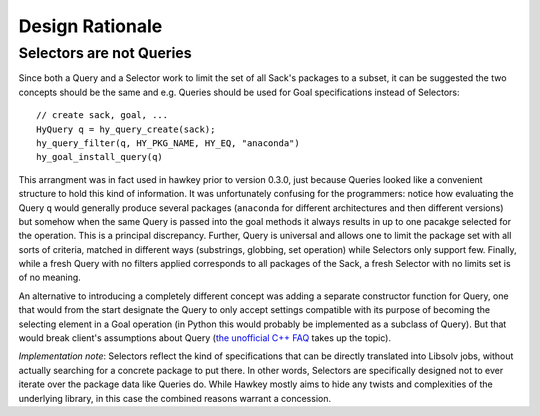 ****************
Design Rationale
****************

.. highlight:: c
.. _rationale_selectors:

Selectors are not Queries
=========================

Since both a Query and a Selector work to limit the set of all Sack's packages
to a subset, it can be suggested the two concepts should be the same and
e.g. Queries should be used for Goal specifications instead of Selectors::

  // create sack, goal, ...
  HyQuery q = hy_query_create(sack);
  hy_query_filter(q, HY_PKG_NAME, HY_EQ, "anaconda")
  hy_goal_install_query(q)

This arrangment was in fact used in hawkey prior to version 0.3.0, just because
Queries looked like a convenient structure to hold this kind of information. It
was unfortunately confusing for the programmers: notice how evaluating the Query
``q`` would generally produce several packages (``anaconda`` for different
architectures and then different versions) but somehow when the same Query is
passed into the goal methods it always results in up to one pacakge selected for
the operation. This is a principal discrepancy. Further, Query is universal and
allows one to limit the package set with all sorts of criteria, matched in
different ways (substrings, globbing, set operation) while Selectors only
support few. Finally, while a fresh Query with no filters applied corresponds to
all packages of the Sack, a fresh Selector with no limits set is of no meaning.

An alternative to introducing a completely different concept was adding a
separate constructor function for Query, one that would from the start designate
the Query to only accept settings compatible with its purpose of becoming the
selecting element in a Goal operation (in Python this would probably be
implemented as a subclass of Query). But that would break client's assumptions
about Query (`the unofficial C++ FAQ
<http://www.parashift.com/c++-faq/circle-ellipse.html>`_ takes up the topic).

*Implementation note*: Selectors reflect the kind of specifications that can be
directly translated into Libsolv jobs, without actually searching for a concrete
package to put there. In other words, Selectors are specifically designed not to
ever iterate over the package data like Queries do. While Hawkey mostly aims to
hide any twists and complexities of the underlying library, in this case the
combined reasons warrant a concession.
